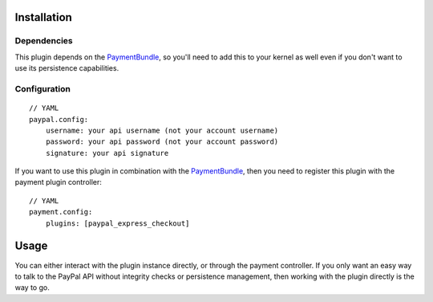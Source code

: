 ============
Installation
============
Dependencies
------------
This plugin depends on the PaymentBundle_, so you'll need to add this to your kernel
as well even if you don't want to use its persistence capabilities.

Configuration
-------------
::

    // YAML
    paypal.config:
        username: your api username (not your account username)
        password: your api password (not your account password)
        signature: your api signature

If you want to use this plugin in combination with the PaymentBundle_, then you need 
to register this plugin with the payment plugin controller:
::

    // YAML
    payment.config:
        plugins: [paypal_express_checkout]

=====
Usage
=====
You can either interact with the plugin instance directly, or through the payment 
controller. If you only want an easy way to talk to the PayPal API without integrity 
checks or persistence management, then working with the plugin directly is the way 
to go.


.. _PaymentBundle: http://github.com/schmittjoh/PaymentBundle
